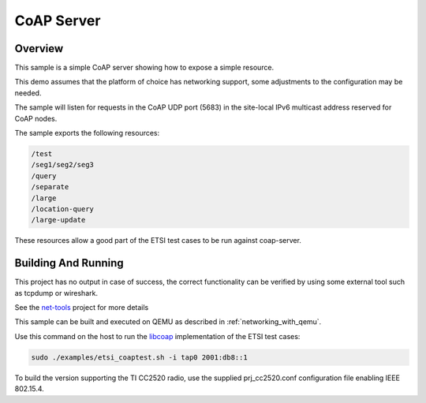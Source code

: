 .. _coap-server-sample:

CoAP Server
###########

Overview
********

This sample is a simple CoAP server showing how to expose a simple resource.

This demo assumes that the platform of choice has networking support,
some adjustments to the configuration may be needed.

The sample will listen for requests in the CoAP UDP port (5683) in the
site-local IPv6 multicast address reserved for CoAP nodes.

The sample exports the following resources:

.. code-block:: none

   /test
   /seg1/seg2/seg3
   /query
   /separate
   /large
   /location-query
   /large-update

These resources allow a good part of the ETSI test cases to be run
against coap-server.

Building And Running
********************

This project has no output in case of success, the correct
functionality can be verified by using some external tool such as tcpdump
or wireshark.

See the `net-tools`_ project for more details

This sample can be built and executed on QEMU as described
in :ref:`networking_with_qemu`.

Use this command on the host to run the `libcoap`_ implementation of
the ETSI test cases:

.. code-block:: console

   sudo ./examples/etsi_coaptest.sh -i tap0 2001:db8::1

To build the version supporting the TI CC2520 radio, use the supplied
prj_cc2520.conf configuration file enabling IEEE 802.15.4.

.. _`net-tools`: https://github.com/zephyrproject-rtos/net-tools

.. _`libcoap`: https://github.com/obgm/libcoap
